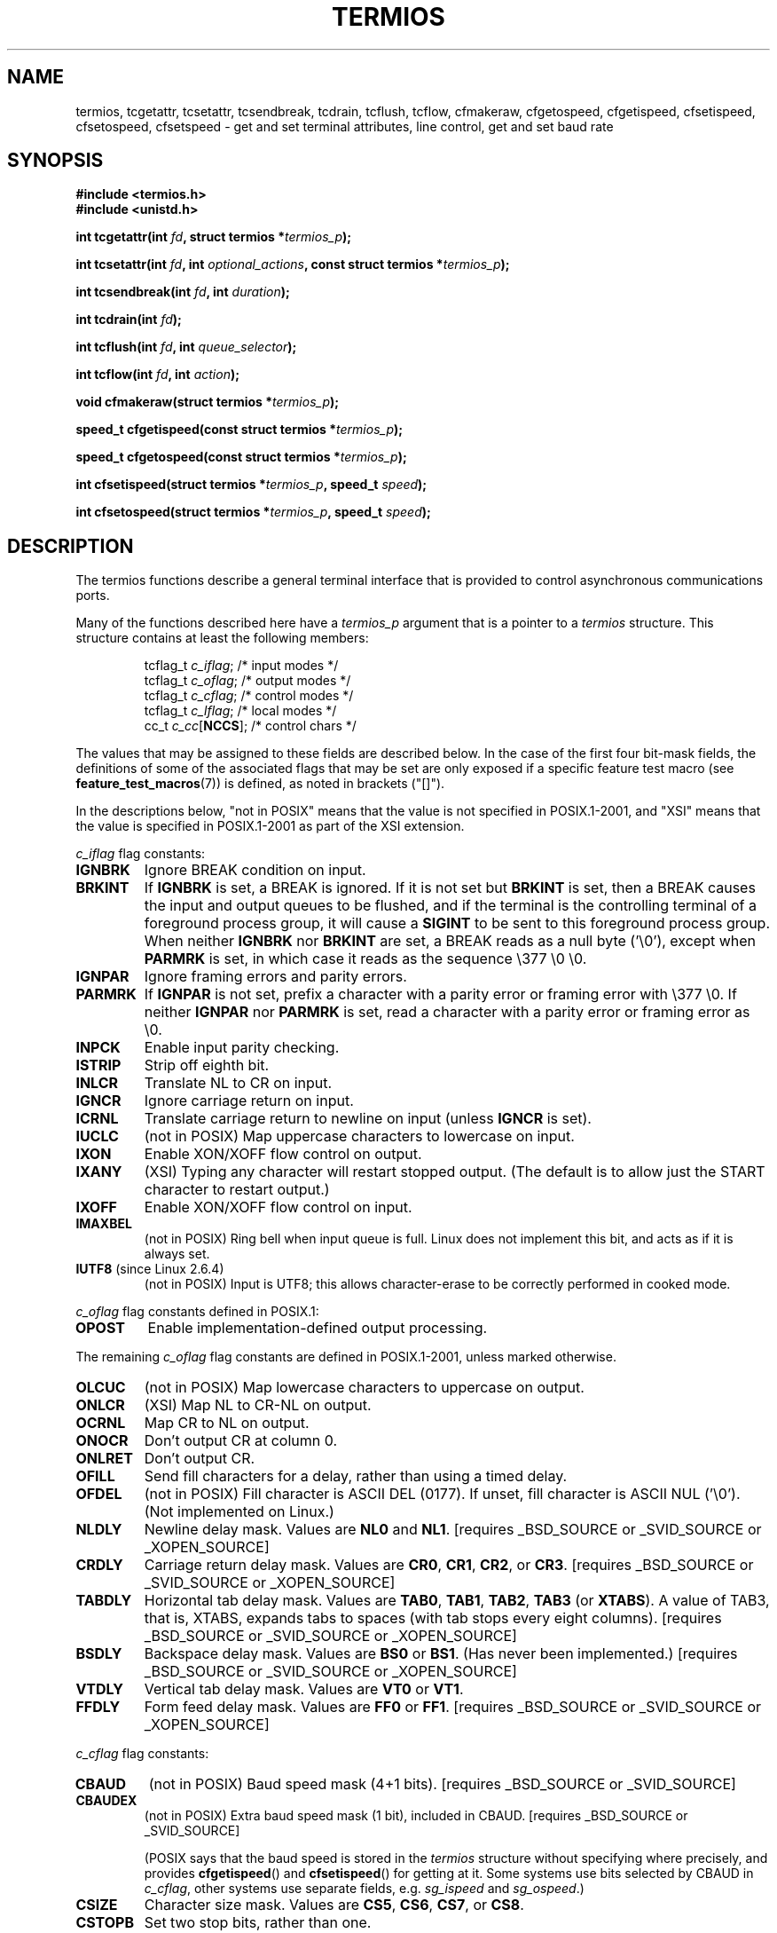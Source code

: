 .\" Hey Emacs! This file is -*- nroff -*- source.
.\"
.\" Copyright (c) 1993 Michael Haardt
.\" (michael@moria.de)
.\" Fri Apr  2 11:32:09 MET DST 1993
.\"
.\" This is free documentation; you can redistribute it and/or
.\" modify it under the terms of the GNU General Public License as
.\" published by the Free Software Foundation; either version 2 of
.\" the License, or (at your option) any later version.
.\"
.\" The GNU General Public License's references to "object code"
.\" and "executables" are to be interpreted as the output of any
.\" document formatting or typesetting system, including
.\" intermediate and printed output.
.\"
.\" This manual is distributed in the hope that it will be useful,
.\" but WITHOUT ANY WARRANTY; without even the implied warranty of
.\" MERCHANTABILITY or FITNESS FOR A PARTICULAR PURPOSE.  See the
.\" GNU General Public License for more details.
.\"
.\" You should have received a copy of the GNU General Public
.\" License along with this manual; if not, write to the Free
.\" Software Foundation, Inc., 59 Temple Place, Suite 330, Boston, MA 02111,
.\" USA.
.\"
.\" Modified 1993-07-24 by Rik Faith <faith@cs.unc.edu>
.\" Modified 1995-02-25 by Jim Van Zandt <jrv@vanzandt.mv.com>
.\" Modified 1995-09-02 by Jim Van Zandt <jrv@vanzandt.mv.com>
.\" moved to man3, aeb, 950919
.\" Modified 2001-09-22 by Michael Kerrisk <mtk-manpages@gmx.net>
.\" Modified 2001-12-17, aeb
.\" Modified 2004-10-31, aeb
.\"
.TH TERMIOS 3 2004-10-31 "Linux" "Linux Programmer's Manual"
.SH NAME
termios, tcgetattr, tcsetattr, tcsendbreak, tcdrain, tcflush, tcflow,
cfmakeraw, cfgetospeed, cfgetispeed, cfsetispeed, cfsetospeed, cfsetspeed \-
get and set terminal attributes, line control, get and set baud rate
.SH SYNOPSIS
.ad l
.ft B
#include <termios.h>
.br
#include <unistd.h>
.sp
.BI "int tcgetattr(int " fd ", struct termios *" termios_p );
.sp
.BI "int tcsetattr(int " fd ", int " optional_actions ", const struct termios *" termios_p );
.sp
.BI "int tcsendbreak(int " fd ", int " duration );
.sp
.BI "int tcdrain(int " fd );
.sp
.BI "int tcflush(int " fd ", int " queue_selector );
.sp
.BI "int tcflow(int " fd ", int " action );
.sp
.BI "void cfmakeraw(struct termios *" termios_p );
.sp
.BI "speed_t cfgetispeed(const struct termios *" termios_p );
.sp
.BI "speed_t cfgetospeed(const struct termios *" termios_p );
.sp
.BI "int cfsetispeed(struct termios *" termios_p ", speed_t " speed );
.sp
.BI "int cfsetospeed(struct termios *" termios_p ", speed_t " speed );
.ft P
.ad b
.SH DESCRIPTION
The termios functions describe a general terminal interface that is
provided to control asynchronous communications ports.
.LP
Many of the functions described here have a \fItermios_p\fP argument
that is a pointer to a \fItermios\fP structure.  This structure contains
at least the following members:
.ne 9
.sp
.RS
.nf
tcflag_t \fIc_iflag\fP;      /* input modes */
tcflag_t \fIc_oflag\fP;      /* output modes */
tcflag_t \fIc_cflag\fP;      /* control modes */
tcflag_t \fIc_lflag\fP;      /* local modes */
cc_t     \fIc_cc\fP[\fBNCCS\fP];   /* control chars */
.fi
.RE
.PP
The values that may be assigned to these fields are described below.
In the case of the first four bit-mask fields, 
the definitions of some of the associated flags that may be set are 
only exposed if a specific feature test macro (see
.BR feature_test_macros (7))
is defined, as noted in brackets ("[]").
.PP
In the descriptions below, "not in POSIX" means that the
value is not specified in POSIX.1-2001, 
and "XSI" means that the value is specified in POSIX.1-2001 
as part of the XSI extension.
.PP
\fIc_iflag\fP flag constants:
.TP
.B IGNBRK
Ignore BREAK condition on input.
.TP
.B BRKINT
If \fBIGNBRK\fP is set, a BREAK is ignored. If it is not set
but \fBBRKINT\fP is set, then a BREAK causes the input and output
queues to be flushed, and if the terminal is the controlling
terminal of a foreground process group, it will cause a
\fBSIGINT\fP to be sent to this foreground process group.
When neither \fBIGNBRK\fP nor \fBBRKINT\fP are set, a BREAK
reads as a null byte ('\\0'), except when \fBPARMRK\fP is set,
in which case it reads as the sequence \\377 \\0 \\0.
.TP
.B IGNPAR
Ignore framing errors and parity errors.
.TP
.B PARMRK
If \fBIGNPAR\fP is not set, prefix a character with a parity error or 
framing error with \\377 \\0.  If neither \fBIGNPAR\fP nor \fBPARMRK\fP
is set, read a character with a parity error or framing error
as \\0.
.TP
.B INPCK
Enable input parity checking.
.TP
.B ISTRIP
Strip off eighth bit.
.TP
.B INLCR
Translate NL to CR on input.
.TP
.B IGNCR
Ignore carriage return on input.
.TP
.B ICRNL
Translate carriage return to newline on input (unless \fBIGNCR\fP is set).
.TP
.B IUCLC
(not in POSIX) Map uppercase characters to lowercase on input.
.TP
.B IXON
Enable XON/XOFF flow control on output.
.TP
.B IXANY
(XSI) Typing any character will restart stopped output.  
(The default is to allow just the START character to restart output.)
.TP
.B IXOFF
Enable XON/XOFF flow control on input.
.TP
.B IMAXBEL
(not in POSIX) Ring bell when input queue is full.
Linux does not implement this bit, and acts as if it is always set.
.TP
.BR IUTF8 " (since Linux 2.6.4)"
(not in POSIX) Input is UTF8; 
this allows character-erase to be correctly performed in cooked mode.
.PP
\fIc_oflag\fP flag constants defined in POSIX.1:
.TP
.B OPOST
Enable implementation-defined output processing.
.PP
The remaining \fIc_oflag\fP flag constants are defined in POSIX.1-2001,
unless marked otherwise.
.TP
.B OLCUC
(not in POSIX) Map lowercase characters to uppercase on output.
.TP
.B ONLCR
(XSI) Map NL to CR-NL on output.
.TP
.B OCRNL
Map CR to NL on output.
.TP
.B ONOCR
Don't output CR at column 0.
.TP
.B ONLRET
Don't output CR.
.TP
.B OFILL
Send fill characters for a delay, rather than using a timed delay.
.TP
.B OFDEL
(not in POSIX) Fill character is ASCII DEL (0177).
If unset, fill character is ASCII NUL ('\\0').
(Not implemented on Linux.)
.TP
.B NLDLY
Newline delay mask.  Values are \fBNL0\fP and \fBNL1\fP.
[requires _BSD_SOURCE or _SVID_SOURCE or _XOPEN_SOURCE]
.TP
.B CRDLY
Carriage return delay mask.
Values are \fBCR0\fP, \fBCR1\fP, \fBCR2\fP, or \fBCR3\fP.
[requires _BSD_SOURCE or _SVID_SOURCE or _XOPEN_SOURCE]
.TP
.B TABDLY
Horizontal tab delay mask.
Values are \fBTAB0\fP, \fBTAB1\fP, \fBTAB2\fP, \fBTAB3\fP (or \fBXTABS\fP).
A value of TAB3, that is, XTABS, expands tabs to spaces
(with tab stops every eight columns).
[requires _BSD_SOURCE or _SVID_SOURCE or _XOPEN_SOURCE]
.TP
.B BSDLY
Backspace delay mask.  Values are \fBBS0\fP or \fBBS1\fP.
(Has never been implemented.)
[requires _BSD_SOURCE or _SVID_SOURCE or _XOPEN_SOURCE]
.TP
.B VTDLY
Vertical tab delay mask.  Values are \fBVT0\fP or \fBVT1\fP.
.TP
.B FFDLY
Form feed delay mask.  Values are \fBFF0\fP or \fBFF1\fP.
[requires _BSD_SOURCE or _SVID_SOURCE or _XOPEN_SOURCE]
.PP
\fIc_cflag\fP flag constants:
.TP
.B CBAUD
(not in POSIX) Baud speed mask (4+1 bits).
[requires _BSD_SOURCE or _SVID_SOURCE]
.TP
.B CBAUDEX
(not in POSIX) Extra baud speed mask (1 bit), included in CBAUD.
[requires _BSD_SOURCE or _SVID_SOURCE]
.sp
(POSIX says that the baud speed is stored in the 
.I termios 
structure without specifying where precisely, and provides
.BR cfgetispeed ()
and
.BR cfsetispeed ()
for getting at it. Some systems use bits selected by CBAUD in
.IR c_cflag ,
other systems use separate fields, e.g.
.I sg_ispeed
and
.IR sg_ospeed .)
.TP
.B CSIZE
Character size mask.
Values are \fBCS5\fP, \fBCS6\fP, \fBCS7\fP, or \fBCS8\fP.
.TP
.B CSTOPB
Set two stop bits, rather than one.
.TP
.B CREAD
Enable receiver.
.TP
.B PARENB
Enable parity generation on output and parity checking for input.
.TP
.B PARODD
Parity for input and output is odd.
.TP
.B HUPCL
Lower modem control lines after last process closes the device (hang up).
.TP
.B CLOCAL
Ignore modem control lines.
.TP
.B LOBLK
(not in POSIX) Block output from a noncurrent shell layer.
For use by \fBshl\fP (shell layers).  (Not implemented on Linux.)
.TP
.B CIBAUD
(not in POSIX) Mask for input speeds. The values for the CIBAUD bits are
the same as the values for the CBAUD bits, shifted left IBSHIFT bits. 
[requires _BSD_SOURCE or _SVID_SOURCE]
(Not implemented on Linux.)
.TP
.B CRTSCTS
(not in POSIX) Enable RTS/CTS (hardware) flow control.
[requires _BSD_SOURCE or _SVID_SOURCE]
.PP
\fIc_lflag\fP flag constants:
.TP
.B ISIG
When any of the characters INTR, QUIT, SUSP, or DSUSP are received,
generate the corresponding signal.
.TP
.B ICANON
Enable canonical mode.  This enables the special characters
EOF, EOL, EOL2, ERASE, KILL, LNEXT, REPRINT, STATUS, and WERASE, and
buffers by lines.  
.TP
.B XCASE
(not in POSIX; not supported under Linux)
If \fBICANON\fP is also set, terminal is uppercase only.
Input is converted to lowercase, except for characters preceded by \\.
On output, uppercase characters are preceded by \\ and lowercase
characters are converted to uppercase.
.\" [requires _BSD_SOURCE or _SVID_SOURCE or _XOPEN_SOURCE]
.\" glibc is probably now wrong to allow _XOPEN_SOURCE to expose XCASE.
.TP
.B ECHO
Echo input characters.
.TP
.B ECHOE
If \fBICANON\fP is also set, the ERASE character erases the preceding
input character, and WERASE erases the preceding word.
.TP
.B ECHOK
If \fBICANON\fP is also set, the KILL character erases the current line.
.TP
.B ECHONL
If \fBICANON\fP is also set, echo the NL character even if ECHO is not set.
.TP
.B ECHOCTL
(not in POSIX) If \fBECHO\fP is also set, ASCII control signals other than
TAB, NL, START, and STOP are echoed as ^X, where X is the character with
ASCII code 0x40 greater than the control signal.  For example, character
0x08 (BS) is echoed as ^H.
[requires _BSD_SOURCE or _SVID_SOURCE]
.TP
.B ECHOPRT
(not in POSIX) If \fBICANON\fP and \fBIECHO\fP are also set, characters
are printed as they are being erased.
[requires _BSD_SOURCE or _SVID_SOURCE]
.TP
.B ECHOKE
(not in POSIX) If \fBICANON\fP is also set, KILL is echoed by erasing
each character on the line, as specified by \fBECHOE\fP and \fBECHOPRT\fP.
[requires _BSD_SOURCE or _SVID_SOURCE]
.TP
.B DEFECHO
(not in POSIX) Echo only when a process is reading.
(Not implemented on Linux.)
.TP
.B FLUSHO
(not in POSIX; not supported under Linux)
Output is being flushed.  This flag is toggled by typing
the DISCARD character.
[requires _BSD_SOURCE or _SVID_SOURCE]
.TP
.B NOFLSH
Disable flushing the input and output queues when generating the SIGINT,
SIGQUIT and SIGSUSP signals.
.\" Stevens lets SIGSUSP only flush the input queue
.TP
.B TOSTOP
Send the SIGTTOU signal to the process group of a background process
which tries to write to its controlling terminal.
.TP
.B PENDIN
(not in POSIX; not supported under Linux)
All characters in the input queue are reprinted when
the next character is read.  (\fBbash\fP handles typeahead this way.)
[requires _BSD_SOURCE or _SVID_SOURCE]
.TP
.B IEXTEN
Enable implementation-defined input processing.
This flag, as well as \fBICANON\fP must be enabled for  the
special characters EOL2, LNEXT, REPRINT, WERASE to be interpreted,
and for the \fBIUCLC\fP flag to be effective.
.PP
The \fIc_cc\fP array defines the special control characters.
The symbolic indices (initial values) and meaning are:
.TP
.B VINTR
(003, ETX, Ctrl-C, or also 0177, DEL, rubout)
Interrupt character. Send a SIGINT signal.
Recognized when ISIG is set, and then not passed as input.
.TP
.B VQUIT
(034, FS, Ctrl-\e)
Quit character. Send SIGQUIT signal.
Recognized when ISIG is set, and then not passed as input.
.TP
.B VERASE
(0177, DEL, rubout, or 010, BS, Ctrl-H, or also #)
Erase character. This erases the previous not-yet-erased character,
but does not erase past EOF or beginning-of-line.
Recognized when ICANON is set, and then not passed as input.
.TP
.B VKILL
(025, NAK, Ctrl-U, or Ctrl-X, or also @)
Kill character. This erases the input since the last EOF or beginning-of-line.
Recognized when ICANON is set, and then not passed as input.
.TP
.B VEOF
(004, EOT, Ctrl-D)
End-of-file character.
More precisely: this character causes the pending tty buffer to be sent
to the waiting user program without waiting for end-of-line.
If it is the first character of the line, the \fIread\fP() in the
user program returns 0, which signifies end-of-file.
Recognized when ICANON is set, and then not passed as input.
.TP
.B VMIN
Minimum number of characters for non-canonical read.
.TP
.B VEOL
(0, NUL)
Additional end-of-line character.
Recognized when ICANON is set.
.TP
.B VTIME
Timeout in deciseconds for non-canonical read.
.TP
.B VEOL2
(not in POSIX; 0, NUL)
Yet another end-of-line character.
Recognized when ICANON is set.
.TP
.B VSWTCH
(not in POSIX; not supported under Linux; 0, NUL)
Switch character. (Used by \fBshl\fP only.)
.TP
.B VSTART
(021, DC1, Ctrl-Q)
Start character. Restarts output stopped by the Stop character.
Recognized when IXON is set, and then not passed as input.
.TP
.B VSTOP
(023, DC3, Ctrl-S)
Stop character. Stop output until Start character typed.
Recognized when IXON is set, and then not passed as input.
.TP
.B VSUSP
(032, SUB, Ctrl-Z)
Suspend character. Send SIGTSTP signal.
Recognized when ISIG is set, and then not passed as input.
.TP
.B VDSUSP
(not in POSIX; not supported under Linux; 031, EM, Ctrl-Y)
Delayed suspend character:
send SIGTSTP signal when the character is read by the user program.
Recognized when IEXTEN and ISIG are set, and the system supports
job control, and then not passed as input.
.TP
.B VLNEXT
(not in POSIX; 026, SYN, Ctrl-V)
Literal next. Quotes the next input character, depriving it of
a possible special meaning.
Recognized when IEXTEN is set, and then not passed as input.
.TP
.B VWERASE
(not in POSIX; 027, ETB, Ctrl-W)
Word erase.
Recognized when ICANON and IEXTEN are set, and then not passed as input.
.TP
.B VREPRINT
(not in POSIX; 022, DC2, Ctrl-R)
Reprint unread characters.
Recognized when ICANON and IEXTEN are set, and then not passed as input.
.TP
.B VDISCARD
(not in POSIX; not supported under Linux; 017, SI, Ctrl-O)
Toggle: start/stop discarding pending output.
Recognized when IEXTEN is set, and then not passed as input.
.TP
.B VSTATUS
(not in POSIX; not supported under Linux;
status request: 024, DC4, Ctrl-T).
.LP
These symbolic subscript values are all different, except that
VTIME, VMIN may have the same value as VEOL, VEOF, respectively.
In non-canonical mode the special character meaning is replaced
by the timeout meaning. 
MIN (indexed using VMIN) represents the minimum number of characters
that should be received to satisfy the read. 
TIME (indexed using VTIME) is a decisecond-valued
timer. When both are set, a read will wait until at least one character
has been received, and then return as soon as either MIN characters
have been received or time TIME has passed since the last character
was received. If only MIN is set, the read will not return before
MIN characters have been received. If only TIME is set, the read will
return as soon as either at least one character has been received,
or the timer times out. If neither is set, the read will return
immediately, only giving the currently already available characters.
.PP
.BR tcgetattr ()
gets the parameters associated with the object referred by \fIfd\fP and
stores them in the \fItermios\fP structure referenced by
\fItermios_p\fP.  This function may be invoked from a background process;
however, the terminal attributes may be subsequently changed by a
foreground process.
.LP
.BR tcsetattr ()
sets the parameters associated with the terminal (unless support is
required from the underlying hardware that is not available) from the
\fItermios\fP structure referred to by \fItermios_p\fP.  
\fIoptional_actions\fP specifies when the changes take effect:
.IP \fBTCSANOW\fP
the change occurs immediately.
.IP \fBTCSADRAIN\fP
the change occurs after all output written to
.I fd
has been transmitted.  This function should be used when changing
parameters that affect output.
.IP \fBTCSAFLUSH\fP
the change occurs after all output written to the object referred by
.I fd
has been transmitted, and all input that has been received but not read
will be discarded before the change is made.
.LP
.BR tcsendbreak ()
transmits a continuous stream of zero-valued bits for a specific
duration, if the terminal is using asynchronous serial data
transmission.  If \fIduration\fP is zero, it transmits zero-valued bits
for at least 0.25 seconds, and not more that 0.5 seconds.  If
\fIduration\fP is not zero, it sends zero-valued bits for some
implementation-defined length of time.
.LP
If the terminal is not using asynchronous serial data transmission,
\fBtcsendbreak\fP() returns without taking any action.
.LP
.BR tcdrain ()
waits until all output written to the object referred to by
.I fd
has been transmitted.
.LP
.BR tcflush ()
discards data written to the object referred to by
.I fd
but not transmitted, or data received but not read, depending on the
value of
.IR queue_selector :
.IP \fBTCIFLUSH\fP
flushes data received but not read.
.IP \fBTCOFLUSH\fP
flushes data written but not transmitted.
.IP \fBTCIOFLUSH\fP
flushes both data received but not read, and data written but not
transmitted.
.LP
.BR tcflow ()
suspends transmission or reception of data on the object referred to by
.IR fd ,
depending on the value of
.IR action :
.IP \fBTCOOFF\fP
suspends output.
.IP \fBTCOON\fP
restarts suspended output.
.IP \fBTCIOFF\fP
transmits a STOP character, which stops the terminal device from 
transmitting data to the system.
.IP \fBTCION\fP
transmits a START character, which starts the terminal device 
transmitting data to the system.
.LP
The default on open of a terminal file is that neither its input nor its
output is suspended.
.LP
The baud rate functions are provided for getting and setting the values
of the input and output baud rates in the \fItermios\fP structure.  The
new values do not take effect
until \fBtcsetattr\fP() is successfully called.

Setting the speed to \fBB0\fP instructs the modem to "hang up".
The actual bit rate corresponding to \fBB38400\fP may be altered with
\fBsetserial\fP(8).	
.LP
The input and output baud rates are stored in the \fItermios\fP
structure.
.LP
\fBcfmakeraw\fP() sets the terminal attributes as follows:
.nf

    termios_p->c_iflag &= ~(IGNBRK | BRKINT | PARMRK | ISTRIP
                    | INLCR | IGNCR | ICRNL | IXON);
    termios_p->c_oflag &= ~OPOST;
    termios_p->c_lflag &= ~(ECHO | ECHONL | ICANON | ISIG | IEXTEN);
    termios_p->c_cflag &= ~(CSIZE | PARENB);
    termios_p->c_cflag |= CS8;
.fi
.LP
.BR cfgetospeed ()
returns the output baud rate stored in the \fItermios\fP structure
pointed to by
.IR termios_p .
.LP
.BR cfsetospeed ()
sets the output baud rate stored in the \fItermios\fP structure pointed
to by \fItermios_p\fP to \fIspeed\fP, which must be one of these constants:
.nf

.ft B
	B0
	B50
	B75
	B110
	B134
	B150
	B200
	B300
	B600
	B1200
	B1800
	B2400
	B4800
	B9600
	B19200
	B38400
	B57600
	B115200
	B230400
.ft P

.fi
The zero baud rate, \fBB0\fP,
is used to terminate the connection.  If B0
is specified, the modem control lines shall no longer be asserted.
Normally, this will disconnect the line.  \fBCBAUDEX\fP is a mask 
for the speeds beyond those defined in POSIX.1 (57600 and above).
Thus, \fBB57600\fP & \fBCBAUDEX\fP is non-zero.
.LP
.BR cfgetispeed ()
returns the input baud rate stored in the \fItermios\fP structure.
.LP
.BR cfsetispeed ()
sets the input baud rate stored in the \fItermios\fP structure to
.IR speed , 
which must be specified as one of the \fBBnnn\fP constants listed above for
.BR cfsetospeed ().
If the input baud rate is set to zero, the input baud rate will be
equal to the output baud rate.
.LP
.BR cfsetspeed ()
is a 4.4BSD extension. 
It takes the same arguments as 
.BR cfsetispeed (),
and sets both input and output speed.
.SH "RETURN VALUE"
.LP
.BR cfgetispeed ()
returns the input baud rate stored in the
\fItermios\fP
structure.
.LP
.BR cfgetospeed ()
returns the output baud rate stored in the \fItermios\fP structure.
.LP
All other functions return:
.IP 0
on success.
.IP \-1
on failure and set
.I errno
to indicate the error.
.LP
Note that
.BR tcsetattr ()
returns success if \fIany\fP of the requested changes could be
successfully carried out.  Therefore, when making multiple changes
it may be necessary to follow this call with a further call to
.BR tcgetattr ()
to check that all changes have been performed successfully.

.SH NOTES
Unix V7 and several later systems have a list of baud rates
where after the fourteen values B0, ..., B9600 one finds the
two constants EXTA, EXTB ("External A" and "External B").
Many systems extend the list with much higher baud rates.
.LP
The effect of a non-zero \fIduration\fP with \fBtcsendbreak\fP() varies.
SunOS specifies a break of 
.IB duration * N
seconds, where \fIN\fP is at least 0.25, and not more than 0.5.
Linux, AIX, DU, Tru64 send a break of
.I duration
milliseconds.
FreeBSD and NetBSD and HP-UX and MacOS ignore the value of
.IR duration .
Under Solaris and Unixware,
.BR tcsendbreak ()
with non-zero
.I duration
behaves like
.BR tcdrain ().
.\" libc4 until 4.7.5, glibc for sysv: EINVAL for duration > 0.
.\" libc4.7.6, libc5, glibc for unix: duration in ms.
.\" glibc for bsd: duration in us
.\" glibc for sunos4: ignore duration
.SH "SEE ALSO"
.BR stty (1),
.BR console_ioctl (4),
.BR tty_ioctl (4),
.BR feature_test_macros (7),
.BR setserial (8)
